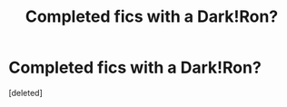 #+TITLE: Completed fics with a Dark!Ron?

* Completed fics with a Dark!Ron?
:PROPERTIES:
:Score: 1
:DateUnix: 1437443465.0
:DateShort: 2015-Jul-21
:FlairText: Request
:END:
[deleted]


